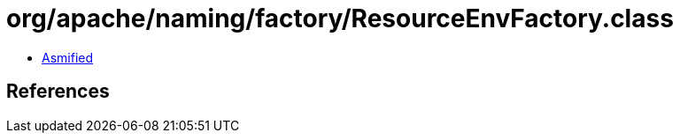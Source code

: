 = org/apache/naming/factory/ResourceEnvFactory.class

 - link:ResourceEnvFactory-asmified.java[Asmified]

== References

